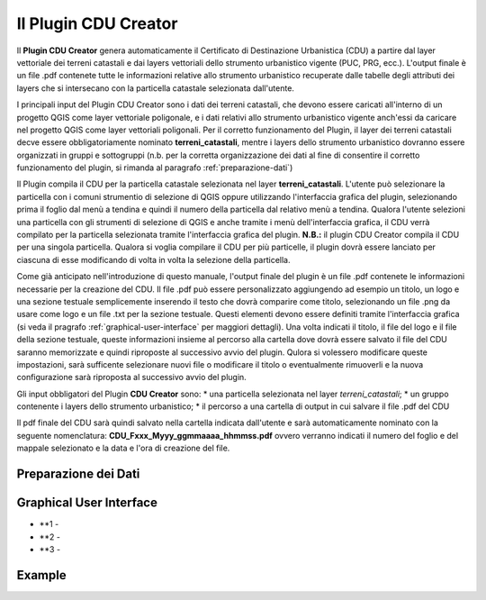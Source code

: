 Il Plugin CDU Creator
==================================
Il **Plugin CDU Creator** genera automaticamente il Certificato di Destinazione Urbanistica (CDU) a partire dal layer vettoriale dei terreni catastali e dai layers vettoriali dello strumento urbanistico vigente (PUC, PRG, ecc.). L'output finale è un file .pdf contenete tutte le informazioni relative allo strumento urbanistico recuperate dalle tabelle degli attributi dei layers che si intersecano con la particella catastale selezionata dall'utente.

I principali input del Plugin CDU Creator sono i dati dei terreni catastali, che devono essere caricati all'interno di un progetto QGIS come layer vettoriale poligonale, e i dati relativi allo strumento urbanistico vigente anch'essi da caricare nel progetto QGIS come layer vettoriali poligonali. Per il corretto funzionamento del Plugin, il layer dei terreni catastali decve essere obbligatoriamente nominato **terreni_catastali**, mentre i layers dello strumento urbanistico dovranno essere organizzati in gruppi e sottogruppi (n.b. per la corretta organizzazione dei dati al fine di consentire il corretto funzionamento del plugin, si rimanda al paragrafo  :ref:`preparazione-dati`)

Il Plugin compila il CDU per la particella catastale selezionata nel layer **terreni_catastali**. L'utente può selezionare la particella con i comuni strumentio di selezione di QGIS oppure utilizzando l'interfaccia grafica del plugin, selezionando prima il foglio dal menù a tendina e quindi il numero della particella dal relativo menù a tendina. Qualora l'utente selezioni una particella con gli strumenti di selezione di QGIS e anche tramite i menù dell'interfaccia grafica, il CDU verrà compilato per la particella selezionata tramite l'interfaccia grafica del plugin.
**N.B.:** il plugin CDU Creator compila il CDU per una singola particella. Qualora si voglia compilare il CDU per più particelle, il plugin dovrà essere lanciato per ciascuna di esse modificando di volta in volta la selezione della particella.

Come già anticipato nell'introduzione di questo manuale, l'output finale del plugin è un file .pdf contenete le informazioni necessarie per la creazione del CDU. Il file .pdf può essere personalizzato aggiungendo ad esempio un titolo, un logo e una sezione testuale semplicemente inserendo il testo che dovrà comparire come titolo, selezionando un file .png da usare come logo e un file .txt per la sezione testuale. Questi elementi devono essere definiti tramite l'interfaccia grafica (si veda il pragrafo :ref:`graphical-user-interface` per maggiori dettagli). Una volta indicati il titolo, il file del logo e il file della sezione testuale, queste informazioni insieme al percorso alla cartella dove dovrà essere salvato il file del CDU saranno memorizzate e quindi riproposte al successivo avvio del plugin. Qulora si volessero modificare queste impostazioni, sarà sufficente selezionare nuovi file o modificare il titolo o eventualmente rimuoverli e la nuova configurazione sarà riproposta al successivo avvio del plugin.

Gli input obbligatori del Plugin **CDU Creator** sono:
* una particella selezionata nel layer *terreni_catastali*;
* un gruppo contenente i layers dello strumento urbanistico;
* il percorso a una cartella di output in cui salvare il file .pdf del CDU

Il pdf finale del CDU sarà quindi salvato nella cartella indicata dall'utente e sarà automaticamente nominato con la seguente nomenclatura: **CDU_Fxxx_Myyy_ggmmaaaa_hhmmss.pdf** ovvero verranno indicati il numero del foglio e del mappale selezionato e la data e l'ora di creazione del file.

.. _preparazione-dati:

Preparazione dei Dati
--------------------------------------------

.. _graphical-user-interface:

Graphical User Interface
--------------------------------------------


.. image:: img/gui.png

* **1 - 
* **2 - 
* **3 - 


Example
--------------------------------------------


